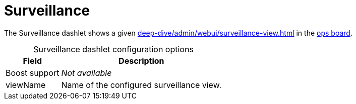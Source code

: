 
= Surveillance

The Surveillance dashlet shows a given xref:deep-dive/admin/webui/surveillance-view.adoc[] in the <<deep-dive/admin/webui/opsboard/introduction.adoc#opsboard-config, ops board>>.

[caption=]
.Surveillance dashlet configuration options
[options="header,autowidth", cols="1,2"]
|===
| Field | Description

| Boost support
| _Not available_

| viewName
| Name of the configured surveillance view.
|===
